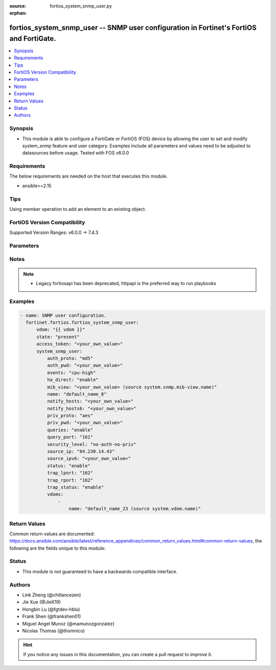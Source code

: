 :source: fortios_system_snmp_user.py

:orphan:

.. fortios_system_snmp_user:

fortios_system_snmp_user -- SNMP user configuration in Fortinet's FortiOS and FortiGate.
++++++++++++++++++++++++++++++++++++++++++++++++++++++++++++++++++++++++++++++++++++++++

.. versionadded:: 2.0.0

.. contents::
   :local:
   :depth: 1


Synopsis
--------
- This module is able to configure a FortiGate or FortiOS (FOS) device by allowing the user to set and modify system_snmp feature and user category. Examples include all parameters and values need to be adjusted to datasources before usage. Tested with FOS v6.0.0



Requirements
------------
The below requirements are needed on the host that executes this module.

- ansible>=2.15


Tips
----
Using member operation to add an element to an existing object.

FortiOS Version Compatibility
-----------------------------
Supported Version Ranges: v6.0.0 -> 7.4.3



Parameters
----------


.. raw:: html

    <ul>
    <li> <span class="li-head">access_token</span> - Token-based authentication. Generated from GUI of Fortigate. <span class="li-normal">type: str</span> <span class="li-required">required: false</span> </li>
    <li> <span class="li-head">enable_log</span> - Enable/Disable logging for task. <span class="li-normal">type: bool</span> <span class="li-required">required: false</span> <span class="li-normal">default: False</span> </li>
    <li> <span class="li-head">vdom</span> - Virtual domain, among those defined previously. A vdom is a virtual instance of the FortiGate that can be configured and used as a different unit. <span class="li-normal">type: str</span> <span class="li-normal">default: root</span> </li>
    <li> <span class="li-head">member_path</span> - Member attribute path to operate on. <span class="li-normal">type: str</span> </li>
    <li> <span class="li-head">member_state</span> - Add or delete a member under specified attribute path. <span class="li-normal">type: str</span> <span class="li-normal">choices: present, absent</span> </li>
    <li> <span class="li-head">state</span> - Indicates whether to create or remove the object. <span class="li-normal">type: str</span> <span class="li-required">required: true</span> <span class="li-normal">choices: present, absent</span> </li>
    <li> <span class="li-head">system_snmp_user</span> - SNMP user configuration. <span class="li-normal">type: dict</span>
 <a id='label0' href="javascript:ContentClick('label1', 'label0');" onmouseover="ContentPreview('label1');" onmouseout="ContentUnpreview('label1');" title="click to collapse or expand..."> more... </a>
 <div id="label1" style="display:none">
 <table border="1">
 <tr>
 <td></td><td colspan="1">Supported Version Ranges</td>
 </tr>
 <tr>
 <td>system_snmp_user</td>
 <td><code class="docutils literal notranslate">v6.0.0 -> 7.4.3 </code></td>
 </tr>
 </table>
 </div>
 </li>
        <ul class="ul-self">
        <li> <span class="li-head">auth_proto</span> - Authentication protocol. <span class="li-normal">type: str</span> <span class="li-normal">choices: md5, sha, sha224, sha256, sha384, sha512</span>
 <a id='label2' href="javascript:ContentClick('label3', 'label2');" onmouseover="ContentPreview('label3');" onmouseout="ContentUnpreview('label3');" title="click to collapse or expand..."> more... </a>
 <div id="label3" style="display:none">
 <table border="1">
 <tr>
 <td></td>
 <td colspan="1">Supported Version Ranges</td>
 </tr>
 <tr>
 <td>auth_proto</td>
 <td><code class="docutils literal notranslate">v6.0.0 -> 7.4.3 </code></td>
 </tr>
 <tr>
 <td>[md5]</td>
 <td><code class="docutils literal notranslate">v6.0.0 -> 7.4.3</code></td> <tr>
 <td>[sha]</td>
 <td><code class="docutils literal notranslate">v6.0.0 -> 7.4.3</code></td> <tr>
 <td>[sha224]</td>
 <td><code class="docutils literal notranslate">v6.2.0 -> 7.4.3</code></td>
 </tr>
 <tr>
 <td>[sha256]</td>
 <td><code class="docutils literal notranslate">v6.2.0 -> 7.4.3</code></td>
 </tr>
 <tr>
 <td>[sha384]</td>
 <td><code class="docutils literal notranslate">v6.2.0 -> 7.4.3</code></td>
 </tr>
 <tr>
 <td>[sha512]</td>
 <td><code class="docutils literal notranslate">v6.2.0 -> 7.4.3</code></td>
 </tr>
 </table>
 </div>
 </li>
        <li> <span class="li-head">auth_pwd</span> - Password for authentication protocol. <span class="li-normal">type: str</span>
 <a id='label4' href="javascript:ContentClick('label5', 'label4');" onmouseover="ContentPreview('label5');" onmouseout="ContentUnpreview('label5');" title="click to collapse or expand..."> more... </a>
 <div id="label5" style="display:none">
 <table border="1">
 <tr>
 <td></td>
 <td colspan="1">Supported Version Ranges</td>
 </tr>
 <tr>
 <td>auth_pwd</td>
 <td><code class="docutils literal notranslate">v6.0.0 -> 7.4.3 </code></td>
 </tr>
 </table>
 </div>
 </li>
        <li> <span class="li-head">events</span> - SNMP notifications (traps) to send. <span class="li-normal">type: list</span> <span class="li-normal">choices: cpu-high, mem-low, log-full, intf-ip, vpn-tun-up, vpn-tun-down, ha-switch, ha-hb-failure, ips-signature, ips-anomaly, av-virus, av-oversize, av-pattern, av-fragmented, fm-if-change, fm-conf-change, bgp-established, bgp-backward-transition, ha-member-up, ha-member-down, ent-conf-change, av-conserve, av-bypass, av-oversize-passed, av-oversize-blocked, ips-pkg-update, ips-fail-open, faz-disconnect, faz, wc-ap-up, wc-ap-down, fswctl-session-up, fswctl-session-down, load-balance-real-server-down, device-new, per-cpu-high, dhcp, pool-usage, ospf-nbr-state-change, ospf-virtnbr-state-change, temperature-high, voltage-alert, power-supply, fan-failure, power-supply-failure</span>
 <a id='label6' href="javascript:ContentClick('label7', 'label6');" onmouseover="ContentPreview('label7');" onmouseout="ContentUnpreview('label7');" title="click to collapse or expand..."> more... </a>
 <div id="label7" style="display:none">
 <table border="1">
 <tr>
 <td></td>
 <td colspan="1">Supported Version Ranges</td>
 </tr>
 <tr>
 <td>events</td>
 <td><code class="docutils literal notranslate">v6.0.0 -> 7.4.3 </code></td>
 </tr>
 <tr>
 <td>[cpu-high]</td>
 <td><code class="docutils literal notranslate">v6.0.0 -> 7.4.3</code></td> <tr>
 <td>[mem-low]</td>
 <td><code class="docutils literal notranslate">v6.0.0 -> 7.4.3</code></td> <tr>
 <td>[log-full]</td>
 <td><code class="docutils literal notranslate">v6.0.0 -> 7.4.3</code></td> <tr>
 <td>[intf-ip]</td>
 <td><code class="docutils literal notranslate">v6.0.0 -> 7.4.3</code></td> <tr>
 <td>[vpn-tun-up]</td>
 <td><code class="docutils literal notranslate">v6.0.0 -> 7.4.3</code></td> <tr>
 <td>[vpn-tun-down]</td>
 <td><code class="docutils literal notranslate">v6.0.0 -> 7.4.3</code></td> <tr>
 <td>[ha-switch]</td>
 <td><code class="docutils literal notranslate">v6.0.0 -> 7.4.3</code></td> <tr>
 <td>[ha-hb-failure]</td>
 <td><code class="docutils literal notranslate">v6.0.0 -> 7.4.3</code></td> <tr>
 <td>[ips-signature]</td>
 <td><code class="docutils literal notranslate">v6.0.0 -> 7.4.3</code></td> <tr>
 <td>[ips-anomaly]</td>
 <td><code class="docutils literal notranslate">v6.0.0 -> 7.4.3</code></td> <tr>
 <td>[av-virus]</td>
 <td><code class="docutils literal notranslate">v6.0.0 -> 7.4.3</code></td> <tr>
 <td>[av-oversize]</td>
 <td><code class="docutils literal notranslate">v6.0.0 -> 7.4.3</code></td> <tr>
 <td>[av-pattern]</td>
 <td><code class="docutils literal notranslate">v6.0.0 -> 7.4.3</code></td> <tr>
 <td>[av-fragmented]</td>
 <td><code class="docutils literal notranslate">v6.0.0 -> 7.4.3</code></td> <tr>
 <td>[fm-if-change]</td>
 <td><code class="docutils literal notranslate">v6.0.0 -> 7.4.3</code></td> <tr>
 <td>[fm-conf-change]</td>
 <td><code class="docutils literal notranslate">v6.0.0 -> 7.4.3</code></td> <tr>
 <td>[bgp-established]</td>
 <td><code class="docutils literal notranslate">v6.0.0 -> 7.4.3</code></td> <tr>
 <td>[bgp-backward-transition]</td>
 <td><code class="docutils literal notranslate">v6.0.0 -> 7.4.3</code></td> <tr>
 <td>[ha-member-up]</td>
 <td><code class="docutils literal notranslate">v6.0.0 -> 7.4.3</code></td> <tr>
 <td>[ha-member-down]</td>
 <td><code class="docutils literal notranslate">v6.0.0 -> 7.4.3</code></td> <tr>
 <td>[ent-conf-change]</td>
 <td><code class="docutils literal notranslate">v6.0.0 -> 7.4.3</code></td> <tr>
 <td>[av-conserve]</td>
 <td><code class="docutils literal notranslate">v6.0.0 -> 7.4.3</code></td> <tr>
 <td>[av-bypass]</td>
 <td><code class="docutils literal notranslate">v6.0.0 -> 7.4.3</code></td> <tr>
 <td>[av-oversize-passed]</td>
 <td><code class="docutils literal notranslate">v6.0.0 -> 7.4.3</code></td> <tr>
 <td>[av-oversize-blocked]</td>
 <td><code class="docutils literal notranslate">v6.0.0 -> 7.4.3</code></td> <tr>
 <td>[ips-pkg-update]</td>
 <td><code class="docutils literal notranslate">v6.0.0 -> 7.4.3</code></td> <tr>
 <td>[ips-fail-open]</td>
 <td><code class="docutils literal notranslate">v6.0.0 -> 7.4.3</code></td> <tr>
 <td>[faz-disconnect]</td>
 <td><code class="docutils literal notranslate">v6.0.0 -> 7.4.3</code></td> <tr>
 <td>[faz]</td>
 <td><code class="docutils literal notranslate">v7.4.1 -> 7.4.3</code></td>
 </tr>
 <tr>
 <td>[wc-ap-up]</td>
 <td><code class="docutils literal notranslate">v6.0.0 -> 7.4.3</code></td> <tr>
 <td>[wc-ap-down]</td>
 <td><code class="docutils literal notranslate">v6.0.0 -> 7.4.3</code></td> <tr>
 <td>[fswctl-session-up]</td>
 <td><code class="docutils literal notranslate">v6.0.0 -> 7.4.3</code></td> <tr>
 <td>[fswctl-session-down]</td>
 <td><code class="docutils literal notranslate">v6.0.0 -> 7.4.3</code></td> <tr>
 <td>[load-balance-real-server-down]</td>
 <td><code class="docutils literal notranslate">v6.0.0 -> 7.4.3</code></td> <tr>
 <td>[device-new]</td>
 <td><code class="docutils literal notranslate">v6.0.0 -> 7.4.3</code></td> <tr>
 <td>[per-cpu-high]</td>
 <td><code class="docutils literal notranslate">v6.0.0 -> 7.4.3</code></td> <tr>
 <td>[dhcp]</td>
 <td><code class="docutils literal notranslate">v6.4.0 -> 7.4.3</code></td>
 </tr>
 <tr>
 <td>[pool-usage]</td>
 <td><code class="docutils literal notranslate">v7.0.6 -> v7.0.12</code></td>
 <td><code class="docutils literal notranslate">v7.2.1 -> 7.4.3</code></td>
 </tr>
 <tr>
 <td>[ospf-nbr-state-change]</td>
 <td><code class="docutils literal notranslate">v7.0.0 -> 7.4.3</code></td>
 </tr>
 <tr>
 <td>[ospf-virtnbr-state-change]</td>
 <td><code class="docutils literal notranslate">v7.0.0 -> 7.4.3</code></td>
 </tr>
 <tr>
 <td>[temperature-high]</td>
 <td><code class="docutils literal notranslate">v6.0.0 -> 7.4.3</code></td> <tr>
 <td>[voltage-alert]</td>
 <td><code class="docutils literal notranslate">v6.0.0 -> 7.4.3</code></td> <tr>
 <td>[power-supply]</td>
 <td><code class="docutils literal notranslate">v7.4.2 -> 7.4.3</code></td>
 </tr>
 <tr>
 <td>[fan-failure]</td>
 <td><code class="docutils literal notranslate">v6.0.0 -> 7.4.3</code></td> <tr>
 <td>[power-supply-failure]</td>
 <td><code class="docutils literal notranslate">v6.0.0 -> v7.4.1</code></td>
 </tr>
 </table>
 </div>
 </li>
        <li> <span class="li-head">ha_direct</span> - Enable/disable direct management of HA cluster members. <span class="li-normal">type: str</span> <span class="li-normal">choices: enable, disable</span>
 <a id='label8' href="javascript:ContentClick('label9', 'label8');" onmouseover="ContentPreview('label9');" onmouseout="ContentUnpreview('label9');" title="click to collapse or expand..."> more... </a>
 <div id="label9" style="display:none">
 <table border="1">
 <tr>
 <td></td>
 <td colspan="1">Supported Version Ranges</td>
 </tr>
 <tr>
 <td>ha_direct</td>
 <td><code class="docutils literal notranslate">v6.0.0 -> 7.4.3 </code></td>
 </tr>
 <tr>
 <td>[enable]</td>
 <td><code class="docutils literal notranslate">v6.0.0 -> 7.4.3</code></td> <tr>
 <td>[disable]</td>
 <td><code class="docutils literal notranslate">v6.0.0 -> 7.4.3</code></td> </table>
 </div>
 </li>
        <li> <span class="li-head">mib_view</span> - SNMP access control MIB view. Source system.snmp.mib-view.name. <span class="li-normal">type: str</span>
 <a id='label10' href="javascript:ContentClick('label11', 'label10');" onmouseover="ContentPreview('label11');" onmouseout="ContentUnpreview('label11');" title="click to collapse or expand..."> more... </a>
 <div id="label11" style="display:none">
 <table border="1">
 <tr>
 <td></td>
 <td colspan="1">Supported Version Ranges</td>
 </tr>
 <tr>
 <td>mib_view</td>
 <td><code class="docutils literal notranslate">v7.2.0 -> 7.4.3 </code></td>
 </tr>
 </table>
 </div>
 </li>
        <li> <span class="li-head">name</span> - SNMP user name. <span class="li-normal">type: str</span> <span class="li-required">required: true</span>
 <a id='label12' href="javascript:ContentClick('label13', 'label12');" onmouseover="ContentPreview('label13');" onmouseout="ContentUnpreview('label13');" title="click to collapse or expand..."> more... </a>
 <div id="label13" style="display:none">
 <table border="1">
 <tr>
 <td></td>
 <td colspan="1">Supported Version Ranges</td>
 </tr>
 <tr>
 <td>name</td>
 <td><code class="docutils literal notranslate">v6.0.0 -> 7.4.3 </code></td>
 </tr>
 </table>
 </div>
 </li>
        <li> <span class="li-head">notify_hosts</span> - SNMP managers to send notifications (traps) to. <span class="li-normal">type: list</span> </li>
        <li> <span class="li-head">notify_hosts6</span> - IPv6 SNMP managers to send notifications (traps) to. <span class="li-normal">type: list</span> </li>
        <li> <span class="li-head">priv_proto</span> - Privacy (encryption) protocol. <span class="li-normal">type: str</span> <span class="li-normal">choices: aes, des, aes256, aes256cisco</span>
 <a id='label14' href="javascript:ContentClick('label15', 'label14');" onmouseover="ContentPreview('label15');" onmouseout="ContentUnpreview('label15');" title="click to collapse or expand..."> more... </a>
 <div id="label15" style="display:none">
 <table border="1">
 <tr>
 <td></td>
 <td colspan="1">Supported Version Ranges</td>
 </tr>
 <tr>
 <td>priv_proto</td>
 <td><code class="docutils literal notranslate">v6.0.0 -> 7.4.3 </code></td>
 </tr>
 <tr>
 <td>[aes]</td>
 <td><code class="docutils literal notranslate">v6.0.0 -> 7.4.3</code></td> <tr>
 <td>[des]</td>
 <td><code class="docutils literal notranslate">v6.0.0 -> 7.4.3</code></td> <tr>
 <td>[aes256]</td>
 <td><code class="docutils literal notranslate">v6.0.0 -> 7.4.3</code></td> <tr>
 <td>[aes256cisco]</td>
 <td><code class="docutils literal notranslate">v6.0.0 -> 7.4.3</code></td> </table>
 </div>
 </li>
        <li> <span class="li-head">priv_pwd</span> - Password for privacy (encryption) protocol. <span class="li-normal">type: str</span>
 <a id='label16' href="javascript:ContentClick('label17', 'label16');" onmouseover="ContentPreview('label17');" onmouseout="ContentUnpreview('label17');" title="click to collapse or expand..."> more... </a>
 <div id="label17" style="display:none">
 <table border="1">
 <tr>
 <td></td>
 <td colspan="1">Supported Version Ranges</td>
 </tr>
 <tr>
 <td>priv_pwd</td>
 <td><code class="docutils literal notranslate">v6.0.0 -> 7.4.3 </code></td>
 </tr>
 </table>
 </div>
 </li>
        <li> <span class="li-head">queries</span> - Enable/disable SNMP queries for this user. <span class="li-normal">type: str</span> <span class="li-normal">choices: enable, disable</span>
 <a id='label18' href="javascript:ContentClick('label19', 'label18');" onmouseover="ContentPreview('label19');" onmouseout="ContentUnpreview('label19');" title="click to collapse or expand..."> more... </a>
 <div id="label19" style="display:none">
 <table border="1">
 <tr>
 <td></td>
 <td colspan="1">Supported Version Ranges</td>
 </tr>
 <tr>
 <td>queries</td>
 <td><code class="docutils literal notranslate">v6.0.0 -> 7.4.3 </code></td>
 </tr>
 <tr>
 <td>[enable]</td>
 <td><code class="docutils literal notranslate">v6.0.0 -> 7.4.3</code></td> <tr>
 <td>[disable]</td>
 <td><code class="docutils literal notranslate">v6.0.0 -> 7.4.3</code></td> </table>
 </div>
 </li>
        <li> <span class="li-head">query_port</span> - SNMPv3 query port . <span class="li-normal">type: int</span>
 <a id='label20' href="javascript:ContentClick('label21', 'label20');" onmouseover="ContentPreview('label21');" onmouseout="ContentUnpreview('label21');" title="click to collapse or expand..."> more... </a>
 <div id="label21" style="display:none">
 <table border="1">
 <tr>
 <td></td>
 <td colspan="1">Supported Version Ranges</td>
 </tr>
 <tr>
 <td>query_port</td>
 <td><code class="docutils literal notranslate">v6.0.0 -> 7.4.3 </code></td>
 </tr>
 </table>
 </div>
 </li>
        <li> <span class="li-head">security_level</span> - Security level for message authentication and encryption. <span class="li-normal">type: str</span> <span class="li-normal">choices: no-auth-no-priv, auth-no-priv, auth-priv</span>
 <a id='label22' href="javascript:ContentClick('label23', 'label22');" onmouseover="ContentPreview('label23');" onmouseout="ContentUnpreview('label23');" title="click to collapse or expand..."> more... </a>
 <div id="label23" style="display:none">
 <table border="1">
 <tr>
 <td></td>
 <td colspan="1">Supported Version Ranges</td>
 </tr>
 <tr>
 <td>security_level</td>
 <td><code class="docutils literal notranslate">v6.0.0 -> 7.4.3 </code></td>
 </tr>
 <tr>
 <td>[no-auth-no-priv]</td>
 <td><code class="docutils literal notranslate">v6.0.0 -> 7.4.3</code></td> <tr>
 <td>[auth-no-priv]</td>
 <td><code class="docutils literal notranslate">v6.0.0 -> 7.4.3</code></td> <tr>
 <td>[auth-priv]</td>
 <td><code class="docutils literal notranslate">v6.0.0 -> 7.4.3</code></td> </table>
 </div>
 </li>
        <li> <span class="li-head">source_ip</span> - Source IP for SNMP trap. <span class="li-normal">type: str</span>
 <a id='label24' href="javascript:ContentClick('label25', 'label24');" onmouseover="ContentPreview('label25');" onmouseout="ContentUnpreview('label25');" title="click to collapse or expand..."> more... </a>
 <div id="label25" style="display:none">
 <table border="1">
 <tr>
 <td></td>
 <td colspan="1">Supported Version Ranges</td>
 </tr>
 <tr>
 <td>source_ip</td>
 <td><code class="docutils literal notranslate">v6.0.0 -> 7.4.3 </code></td>
 </tr>
 </table>
 </div>
 </li>
        <li> <span class="li-head">source_ipv6</span> - Source IPv6 for SNMP trap. <span class="li-normal">type: str</span>
 <a id='label26' href="javascript:ContentClick('label27', 'label26');" onmouseover="ContentPreview('label27');" onmouseout="ContentUnpreview('label27');" title="click to collapse or expand..."> more... </a>
 <div id="label27" style="display:none">
 <table border="1">
 <tr>
 <td></td>
 <td colspan="1">Supported Version Ranges</td>
 </tr>
 <tr>
 <td>source_ipv6</td>
 <td><code class="docutils literal notranslate">v6.0.0 -> 7.4.3 </code></td>
 </tr>
 </table>
 </div>
 </li>
        <li> <span class="li-head">status</span> - Enable/disable this SNMP user. <span class="li-normal">type: str</span> <span class="li-normal">choices: enable, disable</span>
 <a id='label28' href="javascript:ContentClick('label29', 'label28');" onmouseover="ContentPreview('label29');" onmouseout="ContentUnpreview('label29');" title="click to collapse or expand..."> more... </a>
 <div id="label29" style="display:none">
 <table border="1">
 <tr>
 <td></td>
 <td colspan="1">Supported Version Ranges</td>
 </tr>
 <tr>
 <td>status</td>
 <td><code class="docutils literal notranslate">v6.0.0 -> 7.4.3 </code></td>
 </tr>
 <tr>
 <td>[enable]</td>
 <td><code class="docutils literal notranslate">v6.0.0 -> 7.4.3</code></td> <tr>
 <td>[disable]</td>
 <td><code class="docutils literal notranslate">v6.0.0 -> 7.4.3</code></td> </table>
 </div>
 </li>
        <li> <span class="li-head">trap_lport</span> - SNMPv3 local trap port . <span class="li-normal">type: int</span>
 <a id='label30' href="javascript:ContentClick('label31', 'label30');" onmouseover="ContentPreview('label31');" onmouseout="ContentUnpreview('label31');" title="click to collapse or expand..."> more... </a>
 <div id="label31" style="display:none">
 <table border="1">
 <tr>
 <td></td>
 <td colspan="1">Supported Version Ranges</td>
 </tr>
 <tr>
 <td>trap_lport</td>
 <td><code class="docutils literal notranslate">v6.0.0 -> 7.4.3 </code></td>
 </tr>
 </table>
 </div>
 </li>
        <li> <span class="li-head">trap_rport</span> - SNMPv3 trap remote port . <span class="li-normal">type: int</span>
 <a id='label32' href="javascript:ContentClick('label33', 'label32');" onmouseover="ContentPreview('label33');" onmouseout="ContentUnpreview('label33');" title="click to collapse or expand..."> more... </a>
 <div id="label33" style="display:none">
 <table border="1">
 <tr>
 <td></td>
 <td colspan="1">Supported Version Ranges</td>
 </tr>
 <tr>
 <td>trap_rport</td>
 <td><code class="docutils literal notranslate">v6.0.0 -> 7.4.3 </code></td>
 </tr>
 </table>
 </div>
 </li>
        <li> <span class="li-head">trap_status</span> - Enable/disable traps for this SNMP user. <span class="li-normal">type: str</span> <span class="li-normal">choices: enable, disable</span>
 <a id='label34' href="javascript:ContentClick('label35', 'label34');" onmouseover="ContentPreview('label35');" onmouseout="ContentUnpreview('label35');" title="click to collapse or expand..."> more... </a>
 <div id="label35" style="display:none">
 <table border="1">
 <tr>
 <td></td>
 <td colspan="1">Supported Version Ranges</td>
 </tr>
 <tr>
 <td>trap_status</td>
 <td><code class="docutils literal notranslate">v6.0.0 -> 7.4.3 </code></td>
 </tr>
 <tr>
 <td>[enable]</td>
 <td><code class="docutils literal notranslate">v6.0.0 -> 7.4.3</code></td> <tr>
 <td>[disable]</td>
 <td><code class="docutils literal notranslate">v6.0.0 -> 7.4.3</code></td> </table>
 </div>
 </li>
        <li> <span class="li-head">vdoms</span> - SNMP access control VDOMs. <span class="li-normal">type: list</span> <span style="font-family:'Courier New'" class="li-required">member_path: vdoms:name</span>
 <a id='label36' href="javascript:ContentClick('label37', 'label36');" onmouseover="ContentPreview('label37');" onmouseout="ContentUnpreview('label37');" title="click to collapse or expand..."> more... </a>
 <div id="label37" style="display:none">
 <table border="1">
 <tr>
 <td></td><td colspan="1">Supported Version Ranges</td>
 </tr>
 <tr>
 <td>vdoms</td>
 <td><code class="docutils literal notranslate">v7.2.0 -> 7.4.3 </code></td>
 </tr>
 </table>
 </div>
 </li>
            <ul class="ul-self">
            <li> <span class="li-head">name</span> - VDOM name. Source system.vdom.name. <span class="li-normal">type: str</span> <span class="li-required">required: true</span>
 <a id='label38' href="javascript:ContentClick('label39', 'label38');" onmouseover="ContentPreview('label39');" onmouseout="ContentUnpreview('label39');" title="click to collapse or expand..."> more... </a>
 <div id="label39" style="display:none">
 <table border="1">
 <tr>
 <td></td>
 <td colspan="1">Supported Version Ranges</td>
 </tr>
 <tr>
 <td>name</td>
 <td><code class="docutils literal notranslate">v7.2.0 -> 7.4.3 </code></td>
 </tr>
 </table>
 </div>
 </li>
            </ul>
        </ul>
    </ul>


Notes
-----

.. note::

   - Legacy fortiosapi has been deprecated, httpapi is the preferred way to run playbooks



Examples
--------

.. code-block:: yaml+jinja
    
    - name: SNMP user configuration.
      fortinet.fortios.fortios_system_snmp_user:
          vdom: "{{ vdom }}"
          state: "present"
          access_token: "<your_own_value>"
          system_snmp_user:
              auth_proto: "md5"
              auth_pwd: "<your_own_value>"
              events: "cpu-high"
              ha_direct: "enable"
              mib_view: "<your_own_value> (source system.snmp.mib-view.name)"
              name: "default_name_8"
              notify_hosts: "<your_own_value>"
              notify_hosts6: "<your_own_value>"
              priv_proto: "aes"
              priv_pwd: "<your_own_value>"
              queries: "enable"
              query_port: "161"
              security_level: "no-auth-no-priv"
              source_ip: "84.230.14.43"
              source_ipv6: "<your_own_value>"
              status: "enable"
              trap_lport: "162"
              trap_rport: "162"
              trap_status: "enable"
              vdoms:
                  -
                      name: "default_name_23 (source system.vdom.name)"


Return Values
-------------
Common return values are documented: https://docs.ansible.com/ansible/latest/reference_appendices/common_return_values.html#common-return-values, the following are the fields unique to this module:

.. raw:: html

    <ul>

    <li> <span class="li-return">build</span> - Build number of the fortigate image <span class="li-normal">returned: always</span> <span class="li-normal">type: str</span> <span class="li-normal">sample: 1547</span></li>
    <li> <span class="li-return">http_method</span> - Last method used to provision the content into FortiGate <span class="li-normal">returned: always</span> <span class="li-normal">type: str</span> <span class="li-normal">sample: PUT</span></li>
    <li> <span class="li-return">http_status</span> - Last result given by FortiGate on last operation applied <span class="li-normal">returned: always</span> <span class="li-normal">type: str</span> <span class="li-normal">sample: 200</span></li>
    <li> <span class="li-return">mkey</span> - Master key (id) used in the last call to FortiGate <span class="li-normal">returned: success</span> <span class="li-normal">type: str</span> <span class="li-normal">sample: id</span></li>
    <li> <span class="li-return">name</span> - Name of the table used to fulfill the request <span class="li-normal">returned: always</span> <span class="li-normal">type: str</span> <span class="li-normal">sample: urlfilter</span></li>
    <li> <span class="li-return">path</span> - Path of the table used to fulfill the request <span class="li-normal">returned: always</span> <span class="li-normal">type: str</span> <span class="li-normal">sample: webfilter</span></li>
    <li> <span class="li-return">revision</span> - Internal revision number <span class="li-normal">returned: always</span> <span class="li-normal">type: str</span> <span class="li-normal">sample: 17.0.2.10658</span></li>
    <li> <span class="li-return">serial</span> - Serial number of the unit <span class="li-normal">returned: always</span> <span class="li-normal">type: str</span> <span class="li-normal">sample: FGVMEVYYQT3AB5352</span></li>
    <li> <span class="li-return">status</span> - Indication of the operation's result <span class="li-normal">returned: always</span> <span class="li-normal">type: str</span> <span class="li-normal">sample: success</span></li>
    <li> <span class="li-return">vdom</span> - Virtual domain used <span class="li-normal">returned: always</span> <span class="li-normal">type: str</span> <span class="li-normal">sample: root</span></li>
    <li> <span class="li-return">version</span> - Version of the FortiGate <span class="li-normal">returned: always</span> <span class="li-normal">type: str</span> <span class="li-normal">sample: v5.6.3</span></li>
    </ul>

Status
------

- This module is not guaranteed to have a backwards compatible interface.


Authors
-------

- Link Zheng (@chillancezen)
- Jie Xue (@JieX19)
- Hongbin Lu (@fgtdev-hblu)
- Frank Shen (@frankshen01)
- Miguel Angel Munoz (@mamunozgonzalez)
- Nicolas Thomas (@thomnico)


.. hint::
    If you notice any issues in this documentation, you can create a pull request to improve it.
